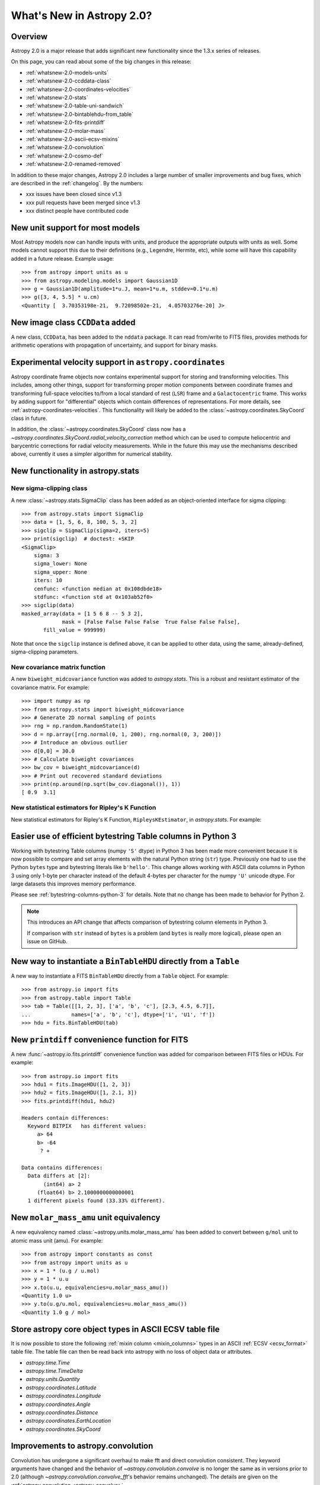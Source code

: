 .. doctest-skip-all

.. _whatsnew-2.0:

**************************
What's New in Astropy 2.0?
**************************

Overview
========

Astropy 2.0 is a major release that adds significant new functionality since
the 1.3.x series of releases.

On this page, you can read about some of the big changes in this release:

* :ref:`whatsnew-2.0-models-units`
* :ref:`whatsnew-2.0-ccddata-class`
* :ref:`whatsnew-2.0-coordinates-velocities`
* :ref:`whatsnew-2.0-stats`
* :ref:`whatsnew-2.0-table-uni-sandwich`
* :ref:`whatsnew-2.0-bintablehdu-from_table`
* :ref:`whatsnew-2.0-fits-printdiff`
* :ref:`whatsnew-2.0-molar-mass`
* :ref:`whatsnew-2.0-ascii-ecsv-mixins`
* :ref:`whatsnew-2.0-convolution`
* :ref:`whatsnew-2.0-cosmo-def`
* :ref:`whatsnew-2.0-renamed-removed`

In addition to these major changes, Astropy 2.0 includes a large number of
smaller improvements and bug fixes, which are described in the :ref:`changelog`.
By the numbers:

* xxx issues have been closed since v1.3
* xxx pull requests have been merged since v1.3
* xxx distinct people have contributed code

.. _whatsnew-2.0-models-units:

New unit support for most models
================================

Most Astropy models now can handle inputs with units, and produce the
appropriate outputs with units as well. Some models cannot support this due
to their definitions (e.g., Legendre, Hermite, etc), while some will have
this capability added in a future release. Example usage::

    >>> from astropy import units as u
    >>> from astropy.modeling.models import Gaussian1D
    >>> g = Gaussian1D(amplitude=1*u.J, mean=1*u.m, stddev=0.1*u.m)
    >>> g([3, 4, 5.5] * u.cm)
    <Quantity [  3.70353198e-21,  9.72098502e-21,  4.05703276e-20] J>

.. _whatsnew-2.0-ccddata-class:

New image class ``CCDData`` added
=================================

A new class, ``CCDData``, has been added to the ``nddata`` package. It can
read from/write to FITS files, provides methods for arithmetic operations
with propagation of uncertainty, and support for binary masks.

.. _whatsnew-2.0-coordinates-velocities:

Experimental velocity support in ``astropy.coordinates``
========================================================

Astropy coordinate frame objects now contains experimental support for
storing and transforming velocities. This includes, among other things, support
for transforming proper motion components between coordinate frames and
transforming full-space velocities to/from a local standard of rest (``LSR``)
frame and a ``Galactocentric`` frame. This works by adding support for
"differential" objects which contain differences of representations. For more
details, see :ref:`astropy-coordinates-velocities`. This functionality will
likely be added to the :class:`~astropy.coordinates.SkyCoord` class in future.

In addition, the :class:`~astropy.coordinates.SkyCoord` class now has a
`~astropy.coordinates.SkyCoord.radial_velocity_correction` method which can be
used to compute heliocentric and barycentric corrections for radial velocity
measurements.  While in the future this may use the mechanisms described above,
currently it uses a simpler algorithm for numerical stability.

.. _whatsnew-2.0-stats:

New functionality in astropy.stats
==================================

New sigma-clipping class
------------------------

A new :class:`~astropy.stats.SigmaClip` class has been added as an
object-oriented interface for sigma clipping::

    >>> from astropy.stats import SigmaClip
    >>> data = [1, 5, 6, 8, 100, 5, 3, 2]
    >>> sigclip = SigmaClip(sigma=2, iters=5)
    >>> print(sigclip)  # doctest: +SKIP
    <SigmaClip>
        sigma: 3
        sigma_lower: None
        sigma_upper: None
        iters: 10
        cenfunc: <function median at 0x108dbde18>
        stdfunc: <function std at 0x103ab52f0>
    >>> sigclip(data)
    masked_array(data = [1 5 6 8 -- 5 3 2],
                 mask = [False False False False  True False False False],
           fill_value = 999999)

Note that once the ``sigclip`` instance is defined above, it can be
applied to other data, using the same, already-defined, sigma-clipping
parameters.

New covariance matrix function
------------------------------

A new ``biweight_midcovariance`` function was added to `astropy.stats`.
This is a robust and resistant estimator of the covariance matrix.
For example::

    >>> import numpy as np
    >>> from astropy.stats import biweight_midcovariance
    >>> # Generate 2D normal sampling of points
    >>> rng = np.random.RandomState(1)
    >>> d = np.array([rng.normal(0, 1, 200), rng.normal(0, 3, 200)])
    >>> # Introduce an obvious outlier
    >>> d[0,0] = 30.0
    >>> # Calculate biweight covariances
    >>> bw_cov = biweight_midcovariance(d)
    >>> # Print out recovered standard deviations
    >>> print(np.around(np.sqrt(bw_cov.diagonal()), 1))
    [ 0.9  3.1]

New statistical estimators for Ripley's K Function
--------------------------------------------------

New statistical estimators for Ripley's K Function, ``RipleysKEstimator``,
in `astropy.stats`. For example:

.. plot::
   :include-source:

    import numpy as np
    from matplotlib import pyplot as plt
    from astropy.stats import RipleysKEstimator
    z = np.random.uniform(low=5, high=10, size=(100, 2))
    Kest = RipleysKEstimator(area=25, x_max=10, y_max=10, x_min=5, y_min=5)
    r = np.linspace(0, 2.5, 100)
    plt.plot(r, Kest.poisson(r), label='poisson')
    plt.plot(r, Kest(data=z, radii=r, mode='none'), label='none')
    plt.plot(r, Kest(data=z, radii=r, mode='translation'), label='translation')
    plt.plot(r, Kest(data=z, radii=r, mode='ohser'), label='ohser')
    plt.plot(r, Kest(data=z, radii=r, mode='var-width'), label='var-width')
    plt.plot(r, Kest(data=z, radii=r, mode='ripley'), label='ripley')
    plt.legend(loc='upper left')

.. _whatsnew-2.0-table-uni-sandwich:

Easier use of efficient bytestring Table columns in Python 3
============================================================

Working with bytestring Table columns (numpy ``'S'`` dtype) in Python
3 has been made more convenient because it is now possible to compare
and set array elements with the natural Python string (``str``) type.
Previously one had to use the Python ``bytes`` type and bytestring literals
like ``b'hello'``.  This change allows working with ASCII data columns
in Python 3 using only 1-byte per character instead of the default
4-bytes per character for the numpy ``'U'`` unicode dtype.  For large
datasets this improves memory performance.

Please see :ref:`bytestring-columns-python-3` for details.  Note that no
change has been made to behavior for Python 2.

.. note::

     This introduces an API change that affects comparison of
     bytestring column elements in Python 3.

     If comparison with ``str`` instead of ``bytes`` is a problem
     (and ``bytes`` is really more logical), please open an issue
     on GitHub.

.. _whatsnew-2.0-bintablehdu-from_table:

New way to instantiate a ``BinTableHDU`` directly from a ``Table``
==================================================================

A new way to instantiate a FITS ``BinTableHDU`` directly from a ``Table``
object. For example::

    >>> from astropy.io import fits
    >>> from astropy.table import Table
    >>> tab = Table([[1, 2, 3], ['a', 'b', 'c'], [2.3, 4.5, 6.7]],
    ...             names=['a', 'b', 'c'], dtype=['i', 'U1', 'f'])
    >>> hdu = fits.BinTableHDU(tab)

.. _whatsnew-2.0-fits-printdiff:

New ``printdiff`` convenience function for FITS
===============================================

A new :func:`~astropy.io.fits.printdiff` convenience function was added for
comparison between FITS files or HDUs. For example::

    >>> from astropy.io import fits
    >>> hdu1 = fits.ImageHDU([1, 2, 3])
    >>> hdu2 = fits.ImageHDU([1, 2.1, 3])
    >>> fits.printdiff(hdu1, hdu2)

    Headers contain differences:
      Keyword BITPIX   has different values:
         a> 64
         b> -64
          ? +

    Data contains differences:
      Data differs at [2]:
           (int64) a> 2
         (float64) b> 2.1000000000000001
      1 different pixels found (33.33% different).

.. _whatsnew-2.0-molar-mass:

New ``molar_mass_amu`` unit equivalency
=======================================

A new equivalency named :class:`~astropy.units.molar_mass_amu` has been added to
convert between ``g/mol`` unit to atomic mass unit (amu). For example::

    >>> from astropy import constants as const
    >>> from astropy import units as u
    >>> x = 1 * (u.g / u.mol)
    >>> y = 1 * u.u
    >>> x.to(u.u, equivalencies=u.molar_mass_amu())
    <Quantity 1.0 u>
    >>> y.to(u.g/u.mol, equivalencies=u.molar_mass_amu())
    <Quantity 1.0 g / mol>

.. _whatsnew-2.0-ascii-ecsv-mixins:

Store astropy core object types in ASCII ECSV table file
========================================================

It is now possible to store the following :ref:`mixin column
<mixin_columns>` types in an ASCII :ref:`ECSV
<ecsv_format>` table file.  The table file can then be read back
into astropy with no loss of object data or attributes.

- `astropy.time.Time`
- `astropy.time.TimeDelta`
- `astropy.units.Quantity`
- `astropy.coordinates.Latitude`
- `astropy.coordinates.Longitude`
- `astropy.coordinates.Angle`
- `astropy.coordinates.Distance`
- `astropy.coordinates.EarthLocation`
- `astropy.coordinates.SkyCoord`

.. _whatsnew-2.0-convolution:

Improvements to astropy.convolution
===================================

Convolution has undergone a significant overhaul to make fft and direct
convolution consistent.  They keyword arguments have changed and the behavior
of `~astropy.convolution.convolve` is no longer the same as in versions prior to
2.0 (although `~astropy.convolution.convolve_fft`'s behavior remains unchanged).
The details are given on the :ref:`astropy convolution <astropy_convolve>`.

.. _whatsnew-2.0-cosmo-def:

No relativistic species by default in cosmological models
=========================================================

For all of the built in cosmological model types (e.g.,
:class:`~astropy.cosmology.FlatLambdaCDM`) the default CMB temperature at z=0 is
now 0K, which corresponds to no contributions from photons or neutrinos (massive
or otherwise).  This does not affect built in literature models (such as the
WMAP or Planck models).  The justification is to avoid including mass-energy
components that the user has not explicitly requested.  This is a non-backwards
compatible change, although the effects are small for most use cases.

.. _whatsnew-2.0-renamed-removed:

Renamed/removed functionality
=============================

Several sub-packages have been moved or removed, and these are described in the
following sections.

astropy.tests.helper.pytest
---------------------------

The bundled version of ``pytest`` has now been removed, but the
``astropy.tests.helper.pytest`` import will continue to work properly.
Affiliated packages should nevertheless transition to importing ``pytest``
directly rather than from ``astropy.tests.helper``. This also means that
``pytest`` is now a formal requirement for testing for both Astropy and for
affiliated packages.

astropy.vo.conesearch
---------------------

The cone search module has been moved to `Astroquery
<http://astroquery.readthedocs.io>`_ (0.3.5 and later) and will be removed from
Astropy in a future version. The API here will be preserved as the "classic" API
in Astroquery, however some configuration behavior might change; See the
Astroquery `documentation
<http://astroquery.readthedocs.io/en/latest/vo_conesearch/vo_conesearch.html>`_
for new usage details.

astropy.vo.samp
---------------

The SAMP (Simple Application Messaging Protocol) module, formerly available in
``astropy.vo.samp``, has now been moved to ``astropy.samp``, so you should
update any imports to this module.

REMOVE? - New ``n_submodels`` shared method in single and compound models
=========================================================================

A new ``n_submodels`` shared method in single and compound models.
This enables accurate reporting of number of sub-models in a given model.
For example::

    >>> from astropy.modeling.models import Gaussian1D, Gaussian2D
    >>> g1 = Gaussian1D()
    >>> g1.n_submodels()
    1
    >>> g2 = g1 + Gaussian1D()
    >>> g2.n_submodels()
    2

REMOVE? - Two new optional arguments when evaluating a model - ``with_bounding_box`` and ``fill_value``
=======================================================================================================

Two new arguments can be passed when evaluating a model to specify the bounding box
should be respected. If ``with_bounding_box=True`` and a model has a bounding_box,
the output values corresponding to inputs outside the bounding box are set to ``fill_value``.
For example::

    >>> from astropy.modeling.models import Polynomial1D
    >>> import numpy as np
    >>> x = np.arange(-5, 5)
    >>> p = Polynomial1D(1, c0=2, c1=3)
    >>> p.bounding_box = (-1, 5)
    >>> p(x, with_bounding_box=True, fill_value=-100)
    array([-100., -100., -100., -100.,   -1.,    2.,    5.,    8.,   11.,   14.])

REMOVE - New ``std_ddof`` keyword to :func:`~astropy.stats.sigma_clipped_stats`
===============================================================================

A new ``std_ddof`` keyword option was added to
:func:`~astropy.stats.sigma_clipped_stats`.  This keyword represents
the delta degrees of freedom for the standard deviation calculation.
Specifically, the divisor used in the calculation is ``N - std_ddof``,
where ``N`` represents the number of array elements.  The ``std_ddof``
default value is zero.

Full change log
===============

To see a detailed list of all changes in version v2.0, including changes in
API, please see the :ref:`changelog`.
